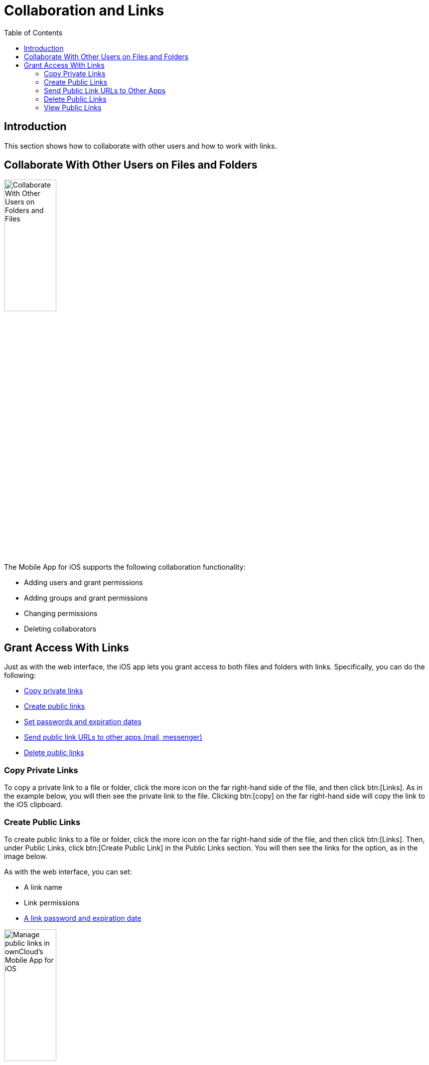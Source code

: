 = Collaboration and Links
:page-aliases: ios_collaboration.adoc
:toc: right

== Introduction

This section shows how to collaborate with other users and how to work with links.

== Collaborate With Other Users on Files and Folders

image:collaboration/31_Collab.png[Collaborate With Other Users on Folders and Files, width=35%,pdfwidth=35%]

The Mobile App for iOS supports the following collaboration functionality:

* Adding users and grant permissions
* Adding groups and grant permissions
* Changing permissions
* Deleting collaborators

== Grant Access With Links

Just as with the web interface, the iOS app lets you grant access to both files and folders with links.
Specifically, you can do the following:

* xref:copy-private-links[Copy private links]
* xref:create-public-links[Create public links]
* xref:set-passwords-and-expiration-dates[Set passwords and expiration dates]
* xref:send-public-link-urls-to-other-apps[Send public link URLs to other apps (mail, messenger)]
* xref:delete-public-links[Delete public links]

=== Copy Private Links

To copy a private link to a file or folder, click the more icon on the far right-hand side of the file, and then click btn:[Links]. As in the example below, you will then see the private link to the file. Clicking btn:[copy] on the far right-hand side will copy the link to the iOS clipboard.

=== Create Public Links

To create public links to a file or folder, click the more icon on the far right-hand side of the file, and then click btn:[Links]. Then, under Public Links, click btn:[Create Public Link] in the Public Links section. You will then see the links for the option, as in the image below.

As with the web interface, you can set:

* A link name
* Link permissions
* xref:set-passwords-and-expiration-dates[A link password and expiration date]

image:collaboration/manage-public-link-settings.png[Manage public links in ownCloud's Mobile App for iOS, width=35%,pdfwidth=35%]

TIP: To see more details about each option, click the info icon in the bottom right-hand corner.

==== Set Passwords and Expiration Dates

image:collaboration/public-link-set-password.png[Set a password for a public link in ownCloud's Mobile App for iOS, width=35%,pdfwidth=35%]

To set a password on a public link, under "_Options_", enable btn:[Password]. Then, type a password in the field that appears below the Password option.

image:collaboration/public-link-set-expiration-date.png[Set an expiration date for a public link in ownCloud's MobileApp for iOS, width=35%,pdfwidth=35%]

To set an expiration date on a public link, under "_Options_", enable btn:[Expiration date]. Then, pick the date that the link should expire with the date picker that appears below the Expiration date option.

=== Send Public Link URLs to Other Apps

To share a public link URL via other apps: 

. Open the Public Link's details.
. Click the share button at the bottom left-hand corner, which opens the iOS Share Sheet. 
. Share the link through the app of your choice.

=== Delete Public Links

There are two ways to delete a public link.

. When viewing the list of links for a file or folder, swipe left on the link that you want to delete,
  and click btn:[Delete]. +
  image:collaboration/swipe-and-delete-public-link.png[, width=35%,pdfwidth=35%]
. When viewing the Public Link, click btn:[Delete] at the bottom of the page, under btn:[Copy Public Link]. +
  image:collaboration/delete-public-link.png[Delete a Public Link in ownCloud’s iOS app, by clicking Delete at the bottom of the Public Link details page, width=35%,pdfwidth=35%]

=== View Public Links

The quickest way to view Public Links is by navigating to menu:Quick Access[Shares > Public Links].
There, you will see a list of files and folders that have Public Links. For any of the files and folders,
click the More icon, where you will see the number of links for that file or folder.
